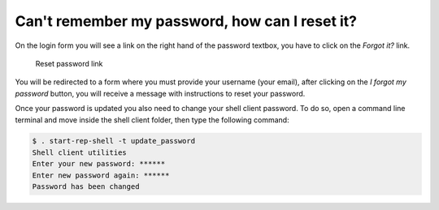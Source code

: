 Can't remember my password, how can I reset it?
=============================================== 
 

On the login form you will see a link on the right hand of the password textbox, you have to click on the *Forgot it?* link.

.. figure:: /imgs/reset-password.png
   :alt: Reset password link

   Reset password link

You will be redirected to a form where you must provide your username (your email), after clicking on the *I forgot my password* button, you will receive a message with instructions to reset your password.

Once your password is updated you also need to change your shell client password. To do so, open a command line terminal and move inside the shell client folder, then type the following command:

.. code:: shell

      $ . start-rep-shell -t update_password
      Shell client utilities
      Enter your new password: ******
      Enter new password again: ******
      Password has been changed
